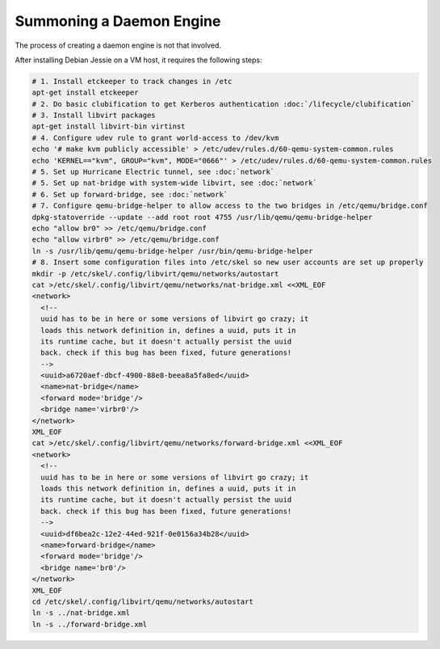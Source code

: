 Summoning a Daemon Engine
================================================================================

The process of creating a daemon engine is not that involved.

After installing Debian Jessie on a VM host,
it requires the following steps:

.. code-block:: sh

   # 1. Install etckeeper to track changes in /etc
   apt-get install etckeeper
   # 2. Do basic clubification to get Kerberos authentication :doc:`/lifecycle/clubification`
   # 3. Install libvirt packages
   apt-get install libvirt-bin virtinst
   # 4. Configure udev rule to grant world-access to /dev/kvm
   echo '# make kvm publicly accessible' > /etc/udev/rules.d/60-qemu-system-common.rules
   echo 'KERNEL=="kvm", GROUP="kvm", MODE="0666"' > /etc/udev/rules.d/60-qemu-system-common.rules
   # 5. Set up Hurricane Electric tunnel, see :doc:`network`
   # 5. Set up nat-bridge with system-wide libvirt, see :doc:`network`
   # 6. Set up forward-bridge, see :doc:`network`
   # 7. Configure qemu-bridge-helper to allow access to the two bridges in /etc/qemu/bridge.conf
   dpkg-statoverride --update --add root root 4755 /usr/lib/qemu/qemu-bridge-helper
   echo "allow br0" >> /etc/qemu/bridge.conf
   echo "allow virbr0" >> /etc/qemu/bridge.conf
   ln -s /usr/lib/qemu/qemu-bridge-helper /usr/bin/qemu-bridge-helper
   # 8. Insert some configuration files into /etc/skel so new user accounts are set up properly
   mkdir -p /etc/skel/.config/libvirt/qemu/networks/autostart
   cat >/etc/skel/.config/libvirt/qemu/networks/nat-bridge.xml <<XML_EOF
   <network>
     <!--
     uuid has to be in here or some versions of libvirt go crazy; it
     loads this network definition in, defines a uuid, puts it in
     its runtime cache, but it doesn't actually persist the uuid
     back. check if this bug has been fixed, future generations!
     -->
     <uuid>a6720aef-dbcf-4900-88e8-beea8a5fa8ed</uuid>
     <name>nat-bridge</name>
     <forward mode='bridge'/>
     <bridge name='virbr0'/>
   </network>
   XML_EOF
   cat >/etc/skel/.config/libvirt/qemu/networks/forward-bridge.xml <<XML_EOF
   <network>
     <!--
     uuid has to be in here or some versions of libvirt go crazy; it
     loads this network definition in, defines a uuid, puts it in
     its runtime cache, but it doesn't actually persist the uuid
     back. check if this bug has been fixed, future generations!
     -->
     <uuid>df6bea2c-12e2-44ed-921f-0e0156a34b28</uuid>
     <name>forward-bridge</name>
     <forward mode='bridge'/>
     <bridge name='br0'/>
   </network>
   XML_EOF
   cd /etc/skel/.config/libvirt/qemu/networks/autostart
   ln -s ../nat-bridge.xml
   ln -s ../forward-bridge.xml
